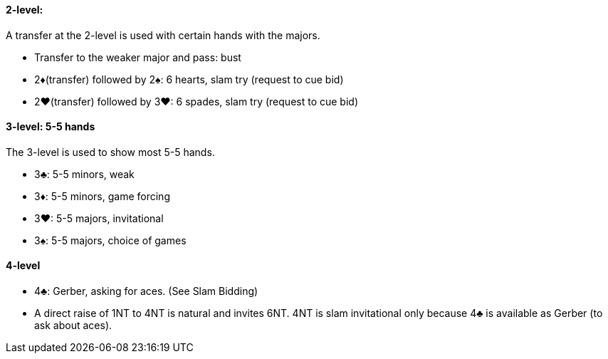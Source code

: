 #### 2-level:
A transfer at the 2-level is used with certain hands with the majors.

 * Transfer to the weaker major and pass: bust
 * 2♦(transfer) followed by 2♠: 6 hearts, slam try (request to cue bid)
 * 2♥(transfer) followed by 3♥: 6 spades, slam try (request to cue bid)

#### 3-level: 5-5 hands
The 3-level is used to show most 5-5 hands.

 * 3♣: 5-5 minors, weak
 * 3♦: 5-5 minors, game forcing
 * 3♥: 5-5 majors, invitational
 * 3♠: 5-5 majors, choice of games

#### 4-level
 * 4♣: Gerber, asking for aces. (See Slam Bidding)
 * A direct raise of 1NT to 4NT is natural and invites 6NT. 4NT is slam invitational only because 4♣ is available as Gerber (to ask about aces).


